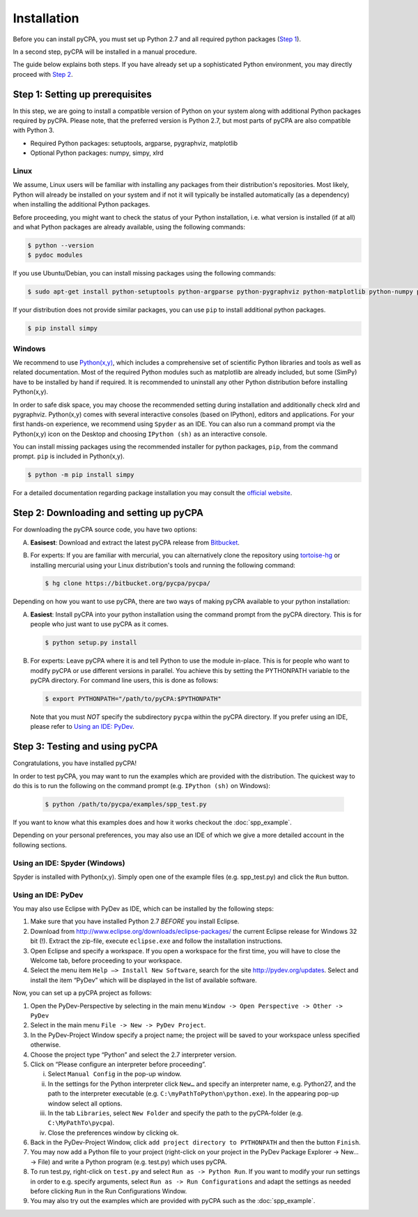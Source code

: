 Installation
============

Before you can install pyCPA, you must set up Python 2.7 and all required python packages (`Step 1`_).

In a second step, pyCPA will be installed in a manual procedure.

The guide below explains both steps.
If you have already set up a sophisticated Python environment, you may directly proceed with `Step 2`_.

.. _Step 1: 

Step 1: Setting up prerequisites
--------------------------------

In this step, we are going to install a compatible version of Python on your system along with additional Python packages
required by pyCPA.
Please note, that the preferred version is Python 2.7, but most parts of pyCPA are also compatible with Python 3.

* Required Python packages: setuptools, argparse, pygraphviz, matplotlib
* Optional Python packages: numpy, simpy, xlrd

Linux
^^^^^

We assume, Linux users will be familiar with installing any packages from their distribution's repositories.
Most likely, Python will already be installed on your system and if not it will typically be installed automatically (as a dependency) when installing the additional Python packages.

Before proceeding, you might want to check the status of your Python installation, i.e. what version is installed (if
at all) and what Python packages are already available, using the following commands:

.. code-block:: bash
   
   $ python --version
   $ pydoc modules

If you use Ubuntu/Debian, you can install missing packages using the following commands:

.. code-block:: bash

   $ sudo apt-get install python-setuptools python-argparse python-pygraphviz python-matplotlib python-numpy python-simpy python-xlrd

If your distribution does not provide similar packages, you can use ``pip`` to install additional python packages.

.. code-block:: bash

   $ pip install simpy

Windows
^^^^^^^
We recommend to use `Python(x,y) <https://python-xy.github.io/>`_, which includes a comprehensive set of scientific
Python libraries and tools as well as related documentation.
Most of the required Python modules such as matplotlib are already included,
but some (SimPy) have to be installed by hand if required.
It is recommended to uninstall any other Python distribution before installing Python(x,y).

In order to safe disk space, you may choose the recommended setting during installation and additionally check xlrd and pygraphviz.
Python(x,y) comes with several interactive consoles (based on IPython), editors and applications.
For your first hands-on experience, we recommend using ``Spyder`` as an IDE.
You can also run a command prompt via the Python(x,y) icon on the Desktop and choosing ``IPython (sh)`` as an interactive
console.

You can install missing packages using the recommended installer for python packages, ``pip``, from the command prompt. ``pip`` is included in Python(x,y).

.. code-block:: bash

   $ python -m pip install simpy

For a detailed documentation regarding package installation you may consult the `official website <https://packaging.python.org/tutorials/installing-packages/>`_.

.. _Step 2: 

Step 2: Downloading and setting up pyCPA
----------------------------------------

For downloading the pyCPA source code, you have two options:

A. **Easisest**: Download and extract the latest pyCPA release from `Bitbucket <https://bitbucket.org/pycpa/pycpa/downloads/>`_.

B. For experts: If you are familiar with mercurial, you can alternatively clone the repository using `tortoise-hg <https://www.mercurial-scm.org/wiki/TortoiseHg>`_ or installing mercurial using your Linux distribution's tools and running the following command:

   .. code-block:: bash

      $ hg clone https://bitbucket.org/pycpa/pycpa/

Depending on how you want to use pyCPA, there are two ways of making pyCPA available to your python installation:

A. **Easiest**: Install pyCPA into your python installation using the command prompt from the pyCPA directory.
   This is for people who just want to use pyCPA as it comes.

   .. code-block:: bash

      $ python setup.py install

B. For experts: Leave pyCPA where it is and tell Python to use the module in-place.
   This is for people who want to modify pyCPA or use different versions in parallel.
   You achieve this by setting the PYTHONPATH variable to the pyCPA directory.
   For command line users, this is done as follows:

   .. code-block:: bash

      $ export PYTHONPATH="/path/to/pyCPA:$PYTHONPATH"

   Note that you must *NOT* specify the subdirectory ``pycpa`` within the pyCPA directory.
   If you prefer using an IDE, please refer to `Using an IDE: PyDev`_.

.. _Step 3: 

Step 3: Testing and using pyCPA
-------------------------------

Congratulations, you have installed pyCPA!

In order to test pyCPA, you may want to run the examples which are provided with the distribution.
The quickest way to do this is to run the following on the command prompt (e.g. ``IPython (sh)`` on Windows):

   .. code-block:: bash
   
     $ python /path/to/pycpa/examples/spp_test.py

If you want to know what this examples does and how it works checkout the :doc:`spp_example`.

Depending on your personal preferences, you may also use an IDE of which we give a more detailed account in the
following sections.


Using an IDE: Spyder (Windows)
^^^^^^^^^^^^^^^^^^^^^^^^^^^^^^

Spyder is installed with Python(x,y).
Simply open one of the example files (e.g. spp_test.py) and click the ``Run`` button.

Using an IDE: PyDev
^^^^^^^^^^^^^^^^^^^

You may also use Eclipse with PyDev as IDE, which can be installed by the following steps:

1. Make sure that you have installed Python 2.7 *BEFORE* you install Eclipse.
2. Download from `<http://www.eclipse.org/downloads/eclipse-packages/>`_ the current Eclipse release for Windows 32 bit (!). Extract the zip-file, execute ``eclipse.exe`` and follow the installation instructions.
3. Open Eclipse and specify a workspace. If you open a workspace for the first time, you will have to close the Welcome tab, before proceeding to your workspace.
4. Select the menu item ``Help –> Install New Software``, search for the site `<http://pydev.org/updates>`_. Select and install the item “PyDev” which will be displayed in the list of available software. 

Now, you can set up a pyCPA project as follows:

1. Open the PyDev-Perspective by selecting in the main menu ``Window -> Open Perspective -> Other -> PyDev``
2. Select in the main menu ``File -> New -> PyDev Project``.
3. In the PyDev-Project Window specify a project name; the project will be saved to your workspace unless specified otherwise.
4. Choose the project type “Python” and select the 2.7 interpreter version.
5. Click on “Please configure an interpreter before proceeding”. 

   i. Select ``Manual Config`` in the pop-up window. 
   ii. In the settings for the Python interpreter click ``New…`` and specify an interpreter name, e.g. Python27, and the path to the interpreter executable (e.g. ``C:\myPathToPython\python.exe``). In the appearing pop-up window select all options. 
   iii. In the tab ``Libraries``, select ``New Folder`` and specify the path to the pyCPA-folder (e.g. ``C:\MyPathTo\pycpa``).
   iv. Close the preferences window by clicking ok.

6. Back in the PyDev-Project Window, click ``add project directory to PYTHONPATH`` and then the button ``Finish``.
7. You may now add a Python file to your project (right-click on your project in the PyDev Package Explorer -> New… -> File) and write a Python program (e.g. test.py) which uses pyCPA. 
8. To run test.py, right-click on ``test.py`` and select ``Run as -> Python Run``. If you want to modify your run settings in order to e.g. specify arguments, select ``Run as -> Run Configurations`` and adapt the settings as needed before clicking ``Run`` in the Run Configurations Window. 
9. You may also try out the examples which are provided with pyCPA such as the :doc:`spp_example`.
